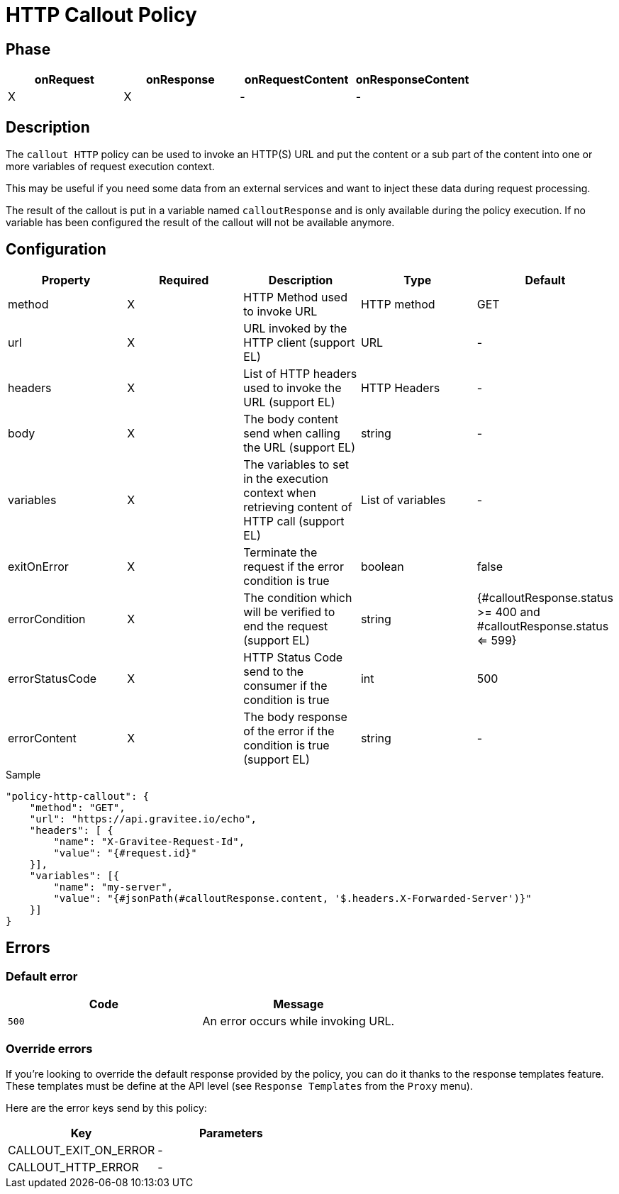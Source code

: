 = HTTP Callout Policy

ifdef::env-github[]
image:https://ci.gravitee.io/buildStatus/icon?job=gravitee-io/gravitee-policy-callout-http/master["Build status", link="https://ci.gravitee.io/job/gravitee-io/job/gravitee-policy-callout-http/"]
image:https://badges.gitter.im/Join Chat.svg["Gitter", link="https://gitter.im/gravitee-io/gravitee-io?utm_source=badge&utm_medium=badge&utm_campaign=pr-badge&utm_content=badge"]
endif::[]

== Phase

[cols="4*", options="header"]
|===
^|onRequest
^|onResponse
^|onRequestContent
^|onResponseContent

^.^| X
^.^| X
^.^| -
^.^| -

|===

== Description

The `callout HTTP` policy can be used to invoke an HTTP(S) URL and put the content or a sub part of the content into
one or more variables of request execution context.

This may be useful if you need some data from an external services and want to inject these data during request
processing.

The result of the callout is put in a variable named `calloutResponse` and is only available during the policy
execution. If no variable has been configured the result of the callout will not be available anymore.

== Configuration

|===
|Property |Required |Description |Type |Default

.^|method
^.^|X
|HTTP Method used to invoke URL
^.^|HTTP method
^.^|GET

.^|url
^.^|X
|URL invoked by the HTTP client (support EL)
^.^|URL
^.^|-

.^|headers
^.^|X
|List of HTTP headers used to invoke the URL (support EL)
^.^|HTTP Headers
^.^|-

.^|body
^.^|X
|The body content send when calling the URL (support EL)
^.^|string
^.^|-

.^|variables
^.^|X
|The variables to set in the execution context when retrieving content of HTTP call (support EL)
^.^|List of variables
^.^|-

.^|exitOnError
^.^|X
|Terminate the request if the error condition is true
^.^|boolean
^.^|false

.^|errorCondition
^.^|X
|The condition which will be verified to end the request (support EL)
^.^|string
^.^|{#calloutResponse.status >= 400 and #calloutResponse.status <= 599}

.^|errorStatusCode
^.^|X
|HTTP Status Code send to the consumer if the condition is true
^.^|int
^.^|500

.^|errorContent
^.^|X
|The body response of the error if the condition is true (support EL)
^.^|string
^.^|-

|===

[source, json]
.Sample
----
"policy-http-callout": {
    "method": "GET",
    "url": "https://api.gravitee.io/echo",
    "headers": [ {
        "name": "X-Gravitee-Request-Id",
        "value": "{#request.id}"
    }],
    "variables": [{
        "name": "my-server",
        "value": "{#jsonPath(#calloutResponse.content, '$.headers.X-Forwarded-Server')}"
    }]
}
----

== Errors

=== Default error
|===
|Code |Message

.^| ```500```
| An error occurs while invoking URL.

|===

=== Override errors
If you're looking to override the default response provided by the policy, you can do it
thanks to the response templates feature. These templates must be define at the API level (see `Response Templates`
from the `Proxy` menu).

Here are the error keys send by this policy:

[cols="2*", options="header"]
|===
^|Key
^|Parameters

.^|CALLOUT_EXIT_ON_ERROR
^.^|-

.^|CALLOUT_HTTP_ERROR
^.^|-

|===
